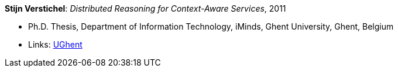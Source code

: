 *Stijn Verstichel*: _Distributed Reasoning for Context-Aware Services_, 2011

* Ph.D. Thesis, Department of Information Technology, iMinds, Ghent University, Ghent, Belgium
* Links:
    link:https://biblio.ugent.be/publication/1266049[UGhent]


